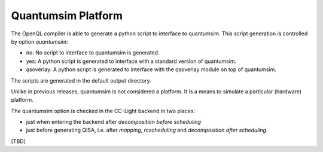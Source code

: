.. _qsimplatform:

Quantumsim Platform
-------------------

The OpenQL compiler is able to generate a python script to interface to quantumsim.
This script generation is controlled by option *quantumsim*:

- no:
  No script to interface to quantumsim is generated.

- yes:
  A python script is generated to interface with a standard version of quantumsim.

- qsoverlay:
  A python script is generated to interface with the qsoverlay module on top of quantumsim.

The scripts are generated in the default output directory.

Unlike in previous releases, quantumsim is not considered a platform.
It is a means to simulate a particular (hardware) platform.

The quantumsim option is checked in the CC-Light backend in two places:

- just when entering the backend after *decomposition before scheduling*

- just before generating QISA, i.e. after *mapping*, *rcscheduling* and *decomposition after scheduling*.

[TBD]

